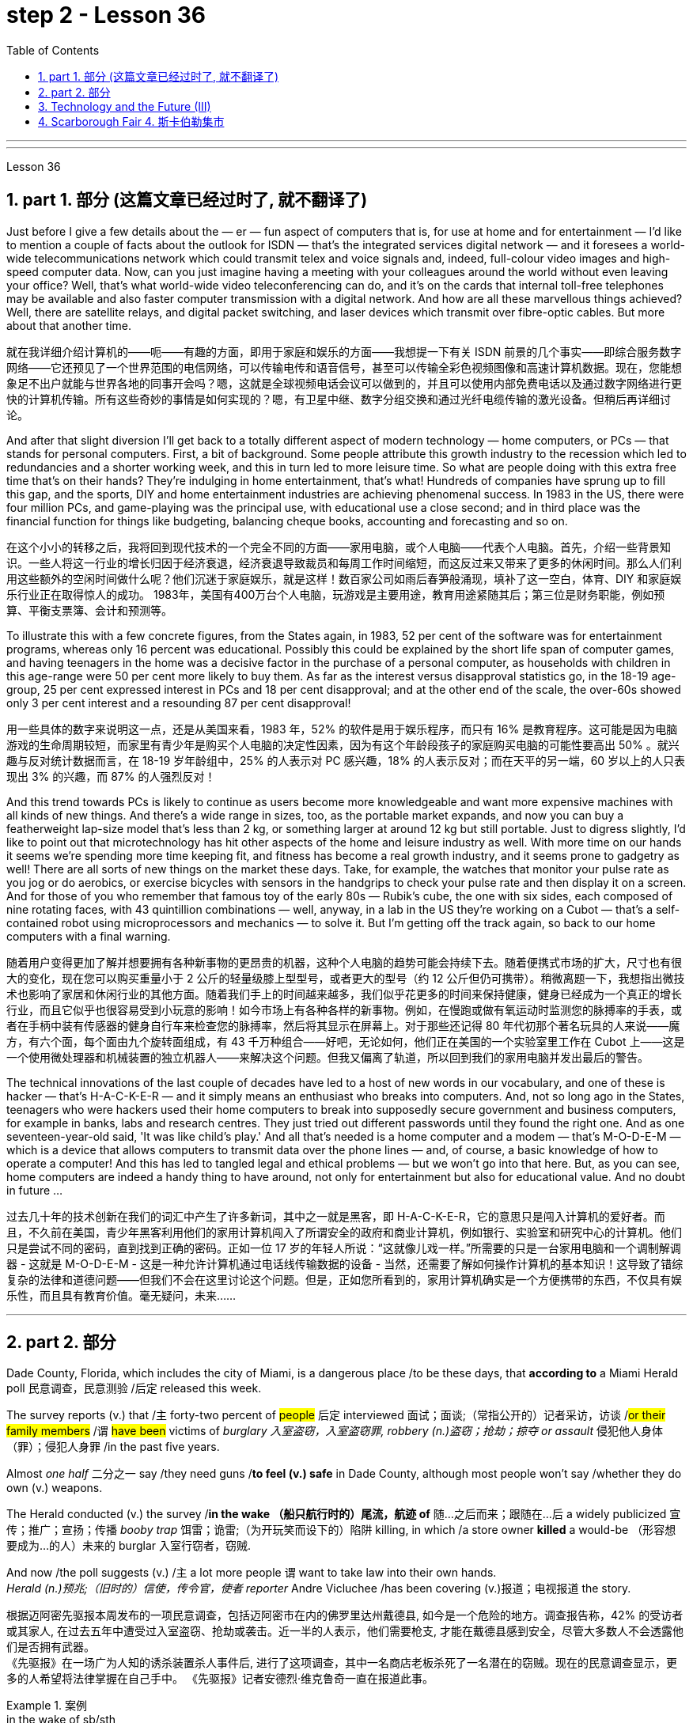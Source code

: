 
= step 2 - Lesson 36
:toc: left
:toclevels: 3
:sectnums:
:stylesheet: ../../+ 000 eng选/美国高中历史教材 American History ： From Pre-Columbian to the New Millennium/myAdocCss.css

'''
---



Lesson 36


==  part 1. 部分 (这篇文章已经过时了, 就不翻译了)

Just before I give a few details about the — er — fun aspect of computers that is, for use at home and for entertainment — I'd like to mention a couple of facts about the outlook for ISDN — that's the integrated services digital network — and it foresees a world-wide telecommunications network which could transmit telex and voice signals and, indeed, full-colour video images and high-speed computer data. Now, can you just imagine having a meeting with your colleagues around the world without even leaving your office? Well, that's what world-wide video teleconferencing can do, and it's on the cards that internal toll-free telephones may be available and also faster computer transmission with a digital network. And how are all these marvellous things achieved? Well, there are satellite relays, and digital packet switching, and laser devices which transmit over fibre-optic cables. But more about that another time.

[.my2]
就在我详细介绍计算机的——呃——有趣的方面，即用于家庭和娱乐的方面——我想提一下有关 ISDN 前景的几个事实——即综合服务数字网络——它还预见了一个世界范围的电信网络，可以传输电传和语音信号，甚至可以传输全彩色视频图像和高速计算机数据。现在，您能想象足不出户就能与世界各地的同事开会吗？嗯，这就是全球视频电话会议可以做到的，并且可以使用内部免费电话以及通过数字网络进行更快的计算机传输。所有这些奇妙的事情是如何实现的？嗯，有卫星中继、数字分组交换和通过光纤电缆传输的激光设备。但稍后再详细讨论。

And after that slight diversion I'll get back to a totally different aspect of modern technology — home computers, or PCs — that stands for personal computers. First, a bit of background. Some people attribute this growth industry to the recession which led to redundancies and a shorter working week, and this in turn led to more leisure time. So what are people doing with this extra free time that's on their hands? They're indulging in home entertainment, that's what! Hundreds of companies have sprung up to fill this gap, and the sports, DIY and home entertainment industries are achieving phenomenal success. In 1983 in the US, there were four million PCs, and game-playing was the principal use, with educational use a close second; and in third place was the financial function for things like budgeting, balancing cheque books, accounting and forecasting and so on.

[.my2]
在这个小小的转移之后，我将回到现代技术的一个完全不同的方面——家用电脑，或个人电脑——代表个人电脑。首先，介绍一些背景知识。一些人将这一行业的增长归因于经济衰退，经济衰退导致裁员和每周工作时间缩短，而这反过来又带来了更多的休闲时间。那么人们利用这些额外的空闲时间做什么呢？他们沉迷于家庭娱乐，就是这样！数百家公司如雨后春笋般涌现，填补了这一空白，体育、DIY 和家庭娱乐行业正在取得惊人的成功。 1983年，美国有400万台个人电脑，玩游戏是主要用途，教育用途紧随其后；第三位是财务职能，例如预算、平衡支票簿、会计和预测等。

To illustrate this with a few concrete figures, from the States again, in 1983, 52 per cent of the software was for entertainment programs, whereas only 16 percent was educational. Possibly this could be explained by the short life span of computer games, and having teenagers in the home was a decisive factor in the purchase of a personal computer, as households with children in this age-range were 50 per cent more likely to buy them. As far as the interest versus disapproval statistics go, in the 18-19 age-group, 25 per cent expressed interest in PCs and 18 per cent disapproval; and at the other end of the scale, the over-60s showed only 3 per cent interest and a resounding 87 per cent disapproval!

[.my2]
用一些具体的数字来说明这一点，还是从美国来看，1983 年，52% 的软件是用于娱乐程序，而只有 16% 是教育程序。这可能是因为电脑游戏的生命周期较短，而家里有青少年是购买个人电脑的决定性因素，因为有这个年龄段孩子的家庭购买电脑的可能性要高出 50% 。就兴趣与反对统计数据而言，在 18-19 岁年龄组中，25% 的人表示对 PC 感兴趣，18% 的人表示反对；而在天平的另一端，60 岁以上的人只表现出 3% 的兴趣，而 87% 的人强烈反对！

And this trend towards PCs is likely to continue as users become more knowledgeable and want more expensive machines with all kinds of new things. And there's a wide range in sizes, too, as the portable market expands, and now you can buy a featherweight lap-size model that's less than 2 kg, or something larger at around 12 kg but still portable. Just to digress slightly, I'd like to point out that microtechnology has hit other aspects of the home and leisure industry as well. With more time on our hands it seems we're spending more time keeping fit, and fitness has become a real growth industry, and it seems prone to gadgetry as well! There are all sorts of new things on the market these days. Take, for example, the watches that monitor your pulse rate as you jog or do aerobics, or exercise bicycles with sensors in the handgrips to check your pulse rate and then display it on a screen. And for those of you who remember that famous toy of the early 80s — Rubik's cube, the one with six sides, each composed of nine rotating faces, with 43 quintillion combinations — well, anyway, in a lab in the US they're working on a Cubot — that's a self-contained robot using microprocessors and mechanics — to solve it. But I'm getting off the track again, so back to our home computers with a final warning.

[.my2]
随着用户变得更加了解并想要拥有各种新事物的更昂贵的机器，这种个人电脑的趋势可能会持续下去。随着便携式市场的扩大，尺寸也有很大的变化，现在您可以购买重量小于 2 公斤的轻量级膝上型型号，或者更大的型号（约 12 公斤但仍可携带）。稍微离题一下，我想指出微技术也影响了家居和休闲行业的其他方面。随着我们手上的时间越来越多，我们似乎花更多的时间来保持健康，健身已经成为一个真正的增长行业，而且它似乎也很容易受到小玩意的影响！如今市场上有各种各样的新事物。例如，在慢跑或做有氧运动时监测您的脉搏率的手表，或者在手柄中装有传感器的健身自行车来检查您的脉搏率，然后将其显示在屏幕上。对于那些还记得 80 年代初那个著名玩具的人来说——魔方，有六个面，每个面由九个旋转面组成，有 43 千万种组合——好吧，无论如何，他们正在美国的一个实验室里工作在 Cubot 上——这是一个使用微处理器和机械装置的独立机器人——来解决这个问题。但我又偏离了轨道，所以回到我们的家用电脑并发出最后的警告。

The technical innovations of the last couple of decades have led to a host of new words in our vocabulary, and one of these is hacker — that's H-A-C-K-E-R — and it simply means an enthusiast who breaks into computers. And, not so long ago in the States, teenagers who were hackers used their home computers to break into supposedly secure government and business computers, for example in banks, labs and research centres. They just tried out different passwords until they found the right one. And as one seventeen-year-old said, 'It was like child's play.' And all that's needed is a home computer and a modem — that's M-O-D-E-M — which is a device that allows computers to transmit data over the phone lines — and, of course, a basic knowledge of how to operate a computer! And this has led to tangled legal and ethical problems — but we won't go into that here. But, as you can see, home computers are indeed a handy thing to have around, not only for entertainment but also for educational value. And no doubt in future …​

[.my2]
过去几十年的技术创新在我们的词汇中产生了许多新词，其中之一就是黑客，即 H-A-C-K-E-R，它的意思只是闯入计算机的爱好者。而且，不久前在美国，青少年黑客利用他们的家用计算机闯入了所谓安全的政府和商业计算机，例如银行、实验室和研究中心的计算机。他们只是尝试不同的密码，直到找到正确的密码。正如一位 17 岁的年轻人所说：“这就像儿戏一样。”所需要的只是一台家用电脑和一个调制解调器 - 这就是 M-O-D-E-M - 这是一种允许计算机通过电话线传输数据的设备 - 当然，还需要了解如何操作计算机的基本知识！这导致了错综复杂的法律和道德问题——但我们不会在这里讨论这个问题。但是，正如您所看到的，家用计算机确实是一个方便携带的东西，不仅具有娱乐性，而且具有教育价值。毫无疑问，未来……​


'''

== part 2. 部分

Dade County, Florida, which includes the city of Miami, is a dangerous place /to be these days, that *according to* a Miami Herald poll 民意调查，民意测验 /后定 released this week.  +

The survey reports (v.) that /`主` forty-two percent of #people# 后定 interviewed 面试；面谈;（常指公开的）记者采访，访谈 /#or their family members# /`谓` #have been# victims of _burglary 入室盗窃，入室盗窃罪, robbery (n.)盗窃；抢劫；掠夺 or assault_ 侵犯他人身体（罪）；侵犯人身罪 /in the past five years.  +

Almost _one half_ 二分之一  say /they need guns /*to feel (v.) safe* in Dade County, although most people won't say /whether they do own (v.) weapons.  +

The Herald conducted (v.) the survey /*in the wake （船只航行时的）尾流，航迹 of* 随…之后而来；跟随在…后 a widely publicized 宣传；推广；宣扬；传播 _booby trap_ 饵雷；诡雷;（为开玩笑而设下的）陷阱 killing, in which /a store owner *killed* a would-be （形容想要成为…的人）未来的 burglar 入室行窃者，窃贼.  +

And now /the poll suggests (v.) /`主` a lot more people `谓` want to take law into their own hands.  +
_Herald (n.)预兆;（旧时的）信使，传令官，使者 reporter_ Andre Vicluchee /has been covering (v.)报道；电视报道 the story.

[.my2]
根据迈阿密先驱报本周发布的一项民意调查，包括迈阿密市在内的佛罗里达州戴德县, 如今是一个危险的地方。调查报告称，42% 的受访者或其家人, 在过去五年中遭受过入室盗窃、抢劫或袭击。近一半的人表示，他们需要枪支, 才能在戴德县感到安全，尽管大多数人不会透露他们是否拥有武器。  +
《先驱报》在一场广为人知的诱杀装置杀人事件后, 进行了这项调查，其中一名商店老板杀死了一名潜在的窃贼。现在的民意调查显示，更多的人希望将法律掌握在自己手中。 《先驱报》记者安德烈·维克鲁奇一直在报道此事。

[.my1]
.案例
====
.in the wake of sb/sth
coming after or following sb/sth 随…之后而来；跟随在…后 +
• There have been demonstrations on the streets *in the wake of* the recent bomb attack. 在近来的炸彈袭击之后，大街上随即出现了示威游行。 +
• A group of reporters *followed in her wake*. 一群记者跟随在她的身后。 +
• The storm left a trail of destruction *in its wake*. 暴风雨过处满目疮痍。

.booby trap
a hidden bomb that explodes when the object that it is connected to is touched饵雷；诡雷

.booby
1.( informal ) a stupid person 笨蛋；傻瓜
2. [ usually pl.] ( informal ) a word for a woman's breast, used especially by children （女人的）乳房（多见于儿童用语） +

====

"`主` #The one part# /后定 I think that /{`主` that `系` was a little surprising} /`系` #was# the number of people /who feel (v.) that /it is okay /to shoot (v.), to kill (v.) an intruder 闯入者；侵入者 /that comes into your house.  +
We found /sixty-three percent feel (v.) that /they should have the right /to kill an intruder in their house."

[.my2]
“我认为有点令人惊讶的是，有多少人认为开枪杀死进入你家的入侵者是可以的。我们发现, 百分之六十三的人认为, 他们应该有权杀死闯入他们房子的入侵者。”

"*Whether or not* the person *is armed or not* only if …​"

[.my2]
“无论这个人是否携带武器，只要......”

"*Whether* they know (v.) *or not* /if the person *is armed*.  +
It surprised us; we figured (v.)认为，认定（某事将发生或属实） there would be something of _a hard-line 坚定的；坚决的 attitude_ out there. But this was probably above what we expected."

[.my2]
“无论他们是否知道这个人是否携带武器。这让我们感到惊讶；我们认为那里会有强硬态度。但这可能超出了我们的预期。”

"Well, *it seems*, though, *that* /people #are perceiving# (v.)将…理解为；将…视为；认为;注意到；意识到；察觉到 [at least] [in Dade County] #that# /crimes are really in bad situation /that they are willing to do something about it /with violence."

[.my2]
“嗯，不过，至少在戴德县，人们似乎意识到犯罪情况确实很糟糕，他们愿意用暴力来解决这个问题。”

[.my1]
.案例
====
image:../img/0041.svg[,100%]
====

"Yes. I went back /and *questioned `谓` more [at length 长时间；详尽地]* `宾` another fifteen or twenty /后定 *responded* (v.)（口头或书面）回答，回应 from the poll. +
And they all seem to feel (v.) that, if they find themselves in a situation /in which they *have to* take some action, *even if* it means (v.) killing somebody, they'll do it."

[.my2]
“是的。我回去详细询问了另外十五或二十人的民意调查结果。他们似乎都觉得，如果他们发现自己处于必须采取某种行动的情况，即使这意味着杀人，他们会做到的。”

[.my1]
.案例
====
image:../img/0040.svg[,80%]

.AT ˈLENGTHAT... LENGTH
(1) for a long time /and in detail 长时间；详尽地 +
• He quoted *at length* from the report. 他大段大段地引用报告中的话。 +
• We have already discussed this matter *at great length*. 我们已经十分详尽地讨论了这个问题。

(2) ( literary) after a long time 经过一段长时间以后；最后 +
• ‘I'm still not sure,’ he said *at length*.“ 我还是没把握。”他最后说道。
====

"I'll take it /that _Miami Herald poll_ /and perhaps that `主` _a lot of people's feelings_ about crimes `谓` *stem* (v.) [in part] *from* this case of _the booby trap 饵雷 victim_, _a store owner_ 店主 *booby trapped* (v.) his _variety (a.) store raider_ 袭击者；抢劫者 in a black neighborhood.  +
*Tell* us *about* that case."

[.my2]
“我认为《迈阿密先驱报》的民意调查，也许很多人对犯罪的看法, 部分源于这起诱杀装置受害者的案件，一名商店老板在一个黑人社区, 将他的杂货店袭击者诱入陷阱。告诉我们这件事吧。案件。”

"The man's name is Prentice Raschid. He is a black business man /who has a small store /in a black high-crime area 犯罪高发地区 of town.  +
He *has been burglarized* 被盗窃，被入室盗窃, I think, *seven or eight times* /over the past few weeks, *had asked for help* from the police /and *had not gotton any answer* to his satisfaction （需要或欲望的）满足，达到.  +

So he *went ahead* /and *set up* _an electrical booby trap_ in the store.  +
About _a week and a half_ 一周半 ago /one morning, they found a young man dead (v.)  in the booby trap /who had been electrocuted (v.)使触电受伤（或死亡）；用电刑处死 /while trying *to carry out 执行，实施 some stuff* （泛指）活儿，话，念头，东西 from the store."

[.my2]
“这个人的名字叫普伦蒂斯·拉希德（Prentice Raschid）。他是一名黑人商人，在该镇黑人犯罪率高的地区, 拥有一家小商店。我想，在过去的几周里，他被盗窃了七八次，他要求警方寻求帮助，但没有得到令他满意的答复。于是他继续在店里设置了一个电子诱杀装置。大约一周半前的一天早上，他们发现一名年轻人死在了诱杀装置中。在试图从商店取出一些东西时触电身亡。”

[.my1]
.案例
====
.stuff

( informal ) used to refer in a general way to things that people do, say, think, etc.（泛指）活儿，话，念头，东西 +
- I've got *loads of stuff* to do /today. 我今天有好多事儿要做。 +
- I like reading *and stuff*. 我喜欢看书什么的。 +
- This is *all good stuff* . Well done! 这一切都不错，干得漂亮！
====

"In what *has* the public reaction *been* then?"

[.my2]
“当时公众的反应如何？”

"The public reaction *has been* _an overwhelming support_ for Mr Raschid. He *has been charged #with#* ① _man slaughter_ (屠宰；宰杀) 过失杀人，非预谋杀人罪, and #with# ② *setting up* an illegal _man trap_ 捕人陷阱.  +
But our poll *found (v.) that* /seventy-nine percent of the population here /feel (v.) he should not be prosecuted 被起诉."

[.my2]
“公众的反应是, 对拉希德先生的压倒性支持。他被指控犯有屠杀罪, 和设置非法人员陷阱。但我们的民意调查发现，这里百分之七十九的人认为, 他不应该受到起诉。 ”

"Has this case, this _booby trap_ case, *led to* inspire (v.) any other similar instances of citizen store-owners /*fighting back against* burglars?"

[.my2]
“这个案件，这个诱杀装置案件，是否引发了任何其他类似的公民店主, 反击窃贼的事件？”

"I don't know /if it *directly inspired* (v.) them, but it may have been a coincidence 巧合. +
But in the following week /there were another five incidents 事件 /in which citizens, if you will, *turn (v.) the tables 扭转形势；转变局面；转弱为强 on* assailants 攻击者；行凶者.  +

[.my1]
.案例
====
.turn the ˈtables (on sb)
to change a situation /so that you are now in a stronger position /than the person /who used to be in a stronger position than you 扭转形势；转变局面；转弱为强
====

In fact /these all six incidents (n.) *left* (v.) four people *dead* (v.), four _alleged （未经证实而）声称的，所谓的；（在证据不足的情况下）被指控的 criminals_ *dead* (v.) /and two others *wounded* in the hospital."

[.my2]
“我不知道这是否直接启发了他们，但这可能是一个巧合。但在接下来的一周里，又发生了五起事件，如果你愿意的话，公民们扭转了袭击者的局面。事实上，这所有六起事件, 造成四人死亡，四名犯罪嫌疑人死亡，另外两人在医院受伤。”



"Is there #anything# about Dade County /后定 #that# is making it a particularly _blood thirsty_ 嗜杀的；残忍的 place /at the moment, as crime's `表` really *on the increase* /in Dade County . . ."

[.my2]
“戴德县目前是否有什么因素, 使其成为一个特别嗜血的地方，因为戴德县的犯罪确实在增加……”

"I believe /the situation is, we have a city here /that has grown a lot /in the last few years."

[.my2]
“我相信情况是，我们这里的城市, 在过去几年里发展了很多。”

"In what way? What's been the source of the growth?"

[.my2]
“以什么方式？增长的源泉是什么？”

"Immigration [for the most part], and lot of people /后定 *coming in* from Cuba, Cuban refugees 古巴难民, a lot of Haitian refugees, and from all over Latin America.  +
`主` What is interesting (a.) about the Raschid case /in this context /`系` is that, as Mr Raschid *has pointed out* himself, *that* /although he is _a black business man_ 后定 operating in a black area, his support *has come from* all groups, Hispanic  西班牙的, white and black."

[.my2]
“大部分是移民，很多人来自古巴、古巴难民、很多海地难民, 以及整个拉丁美洲。在这种背景下，拉希德案件的有趣之处在于，正如拉希德先生所指出的那样他自己表示，虽然他是一名在黑人地区经营的黑人商人，但他的支持来自所有群体，包括西班牙裔、白人和黑人。”

"Andre, do you *carry around 随身携带 a gun* /when you are doing your reporting?"

[.my2]
“安德烈，你做报道的时候带枪吗？”

"I don't. But I know some reporters that do."

[.my2]
“我不知道。但我知道有些记者是这样的。”

Andre Vigluche is a reporter /for the Miami Herald.

[.my2]
安德烈·维格鲁什 (Andre Vigluche) 是《迈阿密先驱报》的记者。

'''

== Technology and the Future (III)

[.my2]
三、科技与未来（三）


Now I would like to discuss environment, which is very much a function 功能，函数 of transportation and communication. But it is also a function of population.  +
As everybody knows, we are now in a population explosion — but probably around 大约 the turn of the century /this particular explosion will be controlled /and the world population may be shrinking (v.)缩水，收缩；变小 again.

[.my2]
现在我想讨论一下环境，它在很大程度上, 是交通和通讯的功能。但这也是人口的函数。众所周知，我们现在正处于人口爆炸之中——但可能在世纪之交，这种特殊的爆炸将得到控制，世界人口可能会再次萎缩。

Nevertheless, even with a six billion population /there may be *more* room /*than* is generally imagined today.  By the twenty-first century, agriculture will be *on the way out* 即将过时，即将被淘汰.  +
It's a ridiculous 可笑的，荒谬的 process: a whole acre 英亩 is needed /to feed (v.) one person, because growing plants are _extremely inefficient devices_ for trapping (v.)收集；吸收;使落入险境；使陷入困境 sunlight.  +

If we could develop a biological system /working at a mere five per cent efficiency 效率；效能；功效;功率 — today's _solar cells_ 太阳能电池 can double (v.) that — it would require (v.) twenty _square feet_ 平方英尺, not one acre, to feed (v.) one person.

[.my2]
然而，即使有 60 亿人口，空间也可能比今天普遍想象的要大。到二十一世纪，农业将走向灭亡。这是一个荒谬的过程：需要一整英亩的土地才能养活一个人，因为种植植物捕获阳光的效率极低。如果我们能够开发出一种效率仅为 5% 的生物系统（今天的太阳能电池可以将其提高一倍），那么就需要 20 平方英尺（而不是一英亩）来养活一个人。

Food production is the last major industry /*to yield (v.)屈服；让步;被…替代；为…所取代 to* technology. Only now are we doing something about it, probably too little and too late.

[.my2]
食品生产是最后一个屈服于技术的主要行业。直到现在我们才开始采取行动，但可能力度太小而且太晚了。

One promising field of research /is _the production of proteins_ from petroleum 石油，原油 by _microbiological 微生物学的 conversion_ 转变；转换；转化, which sounds (v.) most unappetizing 引不起食欲的 — but we do use (v.) microbes to make wine.  +

This process *gives* high-quality proteins, some of them *better balanced* (v.)使（在某物上）保持平衡；立稳 for human consumption （能量、食物或材料的）消耗，消耗量 *than* natural _vegetable proteins_ 植物（性）蛋白. +
It would take only _three per cent of_ today's _petroleum output_ /to provide (v.) _the total protein needs_ of _the entire human race_.

[.my2]
一个有前途的研究领域, 是通过微生物转化, 从石油中生产蛋白质，这听起来最令人倒胃口——但我们确实使用微生物来酿酒。这个过程产生了高质量的蛋白质，其中一些蛋白质, 比天然植物蛋白更适合人类食用。只需要当今石油产量的百分之三, 就能满足全人类的蛋白质总需求。

*With the exception of* 除了……之外 luxury items — and the Russians, I've heard, have already started to export (v.)出口 _synthetic 人造的；（人工）合成的 caviare_ 鱼子酱 — most foods will be factory-made /in the next century.  +
This will free (v.) vast areas of agricultural land /for other purposes — living, parks, recreation 娱乐；消遣, hunting — above all, for wilderness 未开发的地区；荒无人烟的地区；荒野.

[.my2]
除了奢侈品之外——据我所知，俄罗斯人已经开始出口合成鱼子酱——大多数食品将在下个世纪, 实现工厂化生产。这将释放大片农田, 用于其他目的——生活、公园、娱乐、狩猎——最重要的是，用于荒野。

As a source of _raw materials_ 原材料, the sea *seems* inexhaustible 用之不竭的；无穷无尽的.  +
`主` Any element 后定 you care to mention `系` *is* there, in solution溶解（过程）  or lying on the seabed.  +
We will also *be forced* /to use (v.) it for _more and more of our water supply_, through _desalination （海水的）脱盐 techniques_.

[.my2]
作为原材料的来源，海洋似乎取之不尽，用之不竭。你想提到的任何元素都在那里，在溶液中或躺在海底。我们还将被迫通过海水淡化技术, 将其用于越来越多的供水。

I'm sorry *to leave* (v.) the sea *so hastily* (ad.)匆忙地；急速地；慌忙地, but space *is* a lot bigger /and I must spend more time on that.

[.my2]
很抱歉这么匆忙地离开大海，但是太空更大，我必须花更多时间在上面。

Our current ideas of space and its potentialities 潜力；可能性 /are badly distorted by the primitive 原始本能的;发展水平低的；落后的 nature of our techniques. To prove (v.) this, here is a statistic 统计数字，统计资料；统计学 /that will surprise you.

[.my2]
我们当前对空间及其潜力的看法, 因我们技术的原始性质而严重扭曲。为了证明这一点，这里有一个会让你大吃一惊的统计数据。

`主` The amount of energy 后定 needed to lift (v.) a man to the Moon /`系` is about 1,000 kilowatt-hours 千瓦时；一度电（能量单位） /and that costs (v.) only _ten to twenty dollars_!  +
`主` The difference of nine zeros /between this and the Apollo budget /`系` is a measure 测量；度量 of our present incompetence 无能力；不胜任；不称职.  +

Ultimately  最终，最后；根本上, there's no reason /why `主` _space travel_ should be, *in terms of* 就…而言；从…角度来看 future incomes, `系` much more expensive *than* jet flight today.

[.my2]
把一个人送上月球所需的能量大约是1000千瓦时，而这只需要10到20美元!这个预算和阿波罗计划的预算相差9个零，这是我们目前无能的一个衡量标准。最终，就未来的收入而言，太空旅行没有理由比今天的喷气式飞机昂贵得多。

Space communities 社区；团体，群体 will *be established* first /on the Moon, then on Mars, and later /on other worlds.  +
But much closer 靠近的 to the Earth, `主` _orbital （行星或空间物体）轨道的 space stations_ of many kinds /`谓` will *be in wide use* (v.) by the year 2000.  +

In May 1967, I was in Dallas *to attend* (v.) the first conference /on _the commercial uses_ of space — including tourism 旅游业，观光业.  +
Barron Hilton gave a talk /on the Hilton Orbiter Hotel, which he hopes to see /in his lifetime.  +
Space tourism 旅游业，观光业；旅游，观光 is going to *be* a major industry /in the twenty-first century.

[.my2]
太空社区将首先在月球上建立，然后在火星上，然后在其他星球上建立。但到 2000 年，距离地球更近的多种轨道空间站, 将得到广泛使用。 1967 年 5 月，我在达拉斯参加了第一届关于太空商业用途（包括旅游业）的会议。巴伦·希尔顿 (Barron Hilton) 发表了关于他希望在有生之年亲眼目睹的希尔顿轨道飞行器酒店 (Hilton Orbiter Hotel) 的演讲。太空旅游将成为二十一世纪的主要产业。

Another tremendously 非常地；可怕地；惊人地 important use (n.) of space stations /will be for medical research.  +
`主` One paper /given at Dallas /`谓`  discussed _the engineering 工程 problem_ of a hospital in orbit.

[.my2]
空间站的另一个极其重要的用途, 是用于医学研究。达拉斯发表的一篇论文, 讨论了轨道医院的工程问题。

Which brings a poignant 令人沉痛的；悲惨的；酸楚的 memory to mind.  +
`主` The last letter /I ever received from that great scientist professor J B S Haldane /`谓` was written /when he was dying of 死于 cancer /and _in considerable 相当多（或大、重要等）的 pain_ from his operations.  +

In it, he said /what a boon (n.)非常有用的东西；益处 _the weightless 失重的；无重量的 environment_ of a space hospital *would be* to patients like himself /not to mention (v.)更不用说 _burn victims_ 烧伤受害者, sufferers (n.) from _heart complaints_ 心脏疾病, and those 后定 *afflicted (v.)折磨；使痛苦；困扰 with* muscle diseases. +

[.my1]
.案例
====
.boon
(n.) *~ (to/for sb)* : something that is very helpful and makes life easier for you非常有用的东西；益处
====


I *am convinced 使确信；使相信；使信服;说服，劝说（某人做某事） that* /`主` `主` research in space `谓` will *open up* unguessed 未被猜到的，未被推测到的 regions of medical knowledge /and give us a vast range of new therapies 治疗方法.  +

So I get pretty mad 生气的，气愤的 /when I hear _ignorant 无知的 but well-intentioned 好意的，好心的；出于善意的 people_ ask, 'Why not *spend* the space budget *on* something useful — like cancer research?'  +

When we do find a cancer cure, part of the basic knowledge 基础知识 will have come from space.  +
And ultimately /we will find even more important secrets there: perhaps, some day, a cure for death itself …​

[.my2]
这让我想起一段令人心酸的回忆。我从伟大的科学家 J B S Haldane 教授那里收到的最后一封信, 是在他因癌症和手术带来的巨大痛苦而濒临死亡时写的。他在文中表示，太空医院的失重环境, 对于像他这样的患者来说, 是多么大的福音，更不用说烧伤患者、心脏病患者, 和肌肉疾病患者了。我相信, 太空研究将开辟未知的医学知识领域，并为我们提供大量新疗法。 +
因此，当我听到无知但善意的人问“为什么不把空间预算花在有用的事情上——比如癌症研究？”时，我会非常生气。当我们确实找到癌症治疗方法时，部分基础知识将来自太空。最终我们会在那里发现更重要的秘密：也许有一天，可以治愈死亡本身……​

'''

==  Scarborough Fair 4. 斯卡伯勒集市


Are you going to Scarborough Fair

[.my2]
你要去斯卡布罗集市吗

Parsley, sage, rosemary and thyme

[.my2]
欧芹、鼠尾草、迷迭香和百里香

Remember me to one who lives there

[.my2]
请记住我对住在那里的人

She once was a true love of mine

[.my2]
她曾经是我的真爱

Tell her to make me a cambric shirt

[.my2]
让她给我做一件麻布衬衫

Tell her to make me a cambric shirt

[.my2]
让她给我做一件麻布衬衫

(On the side of a hill in the deep forest green)

[.my2]
（森林深处的山坡上）

Parsley, sage, rosemary and thyme

[.my2]
欧芹、鼠尾草、迷迭香和百里香

(Tracing of sparrow on the snow-crested brown)

[.my2]
（在雪冠棕色上追踪麻雀）

Without no seams nor needle work

[.my2]
没有接缝，也没有针线工作

(Blankets and bedclothes the child of the mountain)

[.my2]
（山之子的毯子和床上用品）

Then she'll be a true love of mine

[.my2]
那么她就会成为我的真爱

(Sleeps unaware of the clarion call)

[.my2]
（睡着了，没有意识到号角的号角）

Tell her to find me an acre of land

[.my2]
告诉她给我找一亩地

Tell her to find me an acre of land

[.my2]
告诉她给我找一亩地

(On the side of a hill a sprinkling of leaves)

[.my2]
（山坡上洒满了树叶）

Parsley, sage, rosemary and thyme

[.my2]
欧芹、鼠尾草、迷迭香和百里香

(Washes the grave with silvery tears)

[.my2]
（用银色的泪水洗净坟墓）

Between the salt water and the sea strands

[.my2]
在咸水和海岸之间

(A soldier cleans and polishes a gun)

[.my2]
（一名士兵清洁并擦亮枪支）

Then she'll be a true love of mine

[.my2]
那么她就会成为我的真爱

Tell her to reap it with a sickle of leather

[.my2]
告诉她用皮革镰刀收割它

Tell her to reap it with a sickle of leather

[.my2]
告诉她用皮革镰刀收割它

(War bellows blazing in scarlet battalions)

[.my2]
（猩红军团中战火熊熊）

Parsley, sage, rosemary and thyme

[.my2]
欧芹、鼠尾草、迷迭香和百里香

(Generals order their soldiers to kill)

[.my2]
（将军命令士兵杀戮）

And gather it all in a bunch of heather

[.my2]
将它们全部收集在一堆石南花中

(and to fight for a cause they've long ago forgotten)

[.my2]
（并为他们早已忘记的事业而奋斗）

Then she'll be a true love of mine

[.my2]
那么她就会成为我的真爱

(Repeat) （重复）

'''

